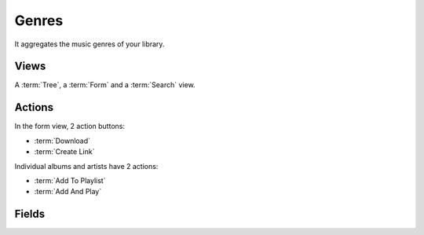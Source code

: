 Genres
======

It aggregates the music genres of your library.


Views
-----

A :term:`Tree`, a :term:`Form` and a :term:`Search` view.


Actions
-------

In the form view, 2 action buttons:

* :term:`Download`
* :term:`Create Link`

Individual albums and artists have 2 actions:

* :term:`Add To Playlist`
* :term:`Add And Play`


Fields
------

.. glossary::

   Name
      Name of the genre.

   Artists
      Artists for which at least one track match the genre.

   Albums
      Albums matching the genre.

   Download Links
      The :ref:`download_links` of the album.
